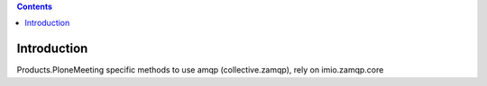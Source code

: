 .. contents::

Introduction
============

Products.PloneMeeting specific methods to use amqp (collective.zamqp), rely on imio.zamqp.core

